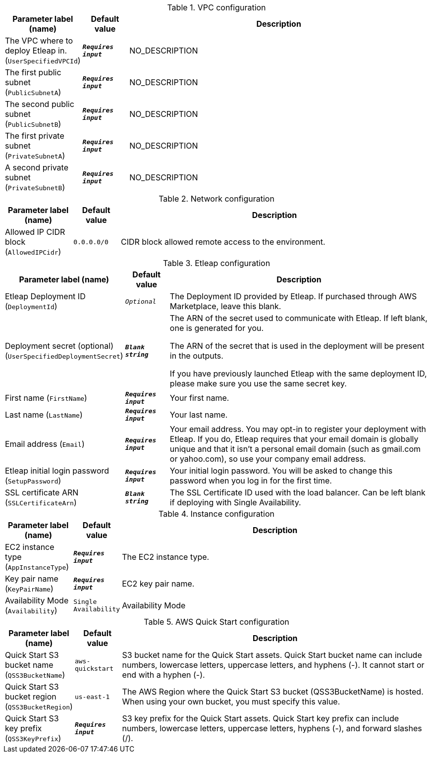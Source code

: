 
.VPC configuration
[width="100%",cols="16%,11%,73%",options="header",]
|===
|Parameter label (name) |Default value|Description|The VPC where to deploy Etleap in.
(`UserSpecifiedVPCId`)|`**__Requires input__**`|NO_DESCRIPTION|The first public subnet
(`PublicSubnetA`)|`**__Requires input__**`|NO_DESCRIPTION|The second public subnet
(`PublicSubnetB`)|`**__Requires input__**`|NO_DESCRIPTION|The first private subnet
(`PrivateSubnetA`)|`**__Requires input__**`|NO_DESCRIPTION|A second private subnet
(`PrivateSubnetB`)|`**__Requires input__**`|NO_DESCRIPTION
|===
.Network configuration
[width="100%",cols="16%,11%,73%",options="header",]
|===
|Parameter label (name) |Default value|Description|Allowed IP CIDR block
(`AllowedIPCidr`)|`0.0.0.0/0`|CIDR block allowed remote access to the environment.
|===
.Etleap configuration
[width="100%",cols="16%,11%,73%",options="header",]
|===
|Parameter label (name) |Default value|Description|Etleap Deployment ID
(`DeploymentId`)|`__Optional__`|The Deployment ID provided by Etleap. If purchased through AWS Marketplace, leave this blank.
|Deployment secret (optional)
(`UserSpecifiedDeploymentSecret`)|`**__Blank string__**`|The ARN of the secret used to communicate with Etleap. If left blank, one
is generated for you.

The ARN of the secret that is used in the deployment will be present in
the outputs.

If you have previously launched Etleap with the same deployment ID, please
make sure you use the same secret key.
|First name
(`FirstName`)|`**__Requires input__**`|Your first name.|Last name
(`LastName`)|`**__Requires input__**`|Your last name.|Email address
(`Email`)|`**__Requires input__**`|Your email address. You may opt-in to register your deployment with Etleap. If you do, Etleap requires that your email domain is globally unique and that it isn't a personal email domain (such as gmail.com or yahoo.com), so use your company email address.|Etleap initial login password
(`SetupPassword`)|`**__Requires input__**`|Your initial login password. You will be asked to change this password when you log
in for the first time.
|SSL certificate ARN
(`SSLCertificateArn`)|`**__Blank string__**`|The SSL Certificate ID used with the load balancer. Can be left blank if deploying with Single Availability.
|===
.Instance configuration
[width="100%",cols="16%,11%,73%",options="header",]
|===
|Parameter label (name) |Default value|Description|EC2 instance type
(`AppInstanceType`)|`**__Requires input__**`|The EC2 instance type.|Key pair name
(`KeyPairName`)|`**__Requires input__**`|EC2 key pair name.|Availability Mode
(`Availability`)|`Single Availability`|Availability Mode
|===
.AWS Quick Start configuration
[width="100%",cols="16%,11%,73%",options="header",]
|===
|Parameter label (name) |Default value|Description|Quick Start S3 bucket name
(`QSS3BucketName`)|`aws-quickstart`|S3 bucket name for the Quick Start assets. Quick Start bucket name
can include numbers, lowercase letters, uppercase letters, and hyphens (-).
It cannot start or end with a hyphen (-).
|Quick Start S3 bucket region
(`QSS3BucketRegion`)|`us-east-1`|The AWS Region where the Quick Start S3 bucket (QSS3BucketName) is hosted. When using your own bucket, you must specify this value.|Quick Start S3 key prefix
(`QSS3KeyPrefix`)|`**__Requires input__**`|S3 key prefix for the Quick Start assets. Quick Start key prefix
can include numbers, lowercase letters, uppercase letters, hyphens (-), and
forward slashes (/).

|===